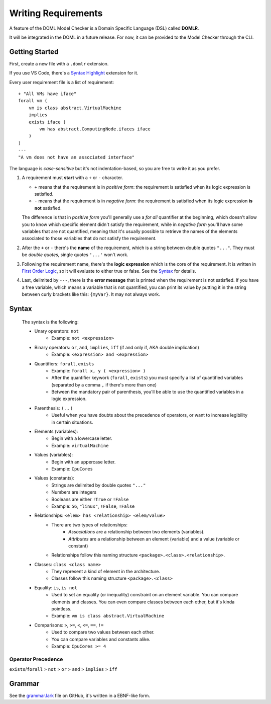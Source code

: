 Writing Requirements
********************

A feature of the DOML Model Checker is a Domain Specific Language (DSL)
called **DOMLR**.

It will be integrated in the DOML in a future release.
For now, it can be provided to the Model Checker through the CLI.

Getting Started
===============

First, create a new file with a ``.domlr`` extension.

If you use VS Code, there's a `Syntax Highlight`_ extension for it.

Every user requirement file is a list of requirement::

    + "All VMs have iface"
    forall vm (
        vm is class abstract.VirtualMachine
        implies
        exists iface (
            vm has abstract.ComputingNode.ifaces iface
        )
    )
    ---
    "A vm does not have an associated interface"

The language is *case-sensitive* but it's not indentation-based, so you are free to write it as you prefer.

1.  A requirement must **start** with a ``+`` or ``-`` character.

    -   ``+`` means that the requirement is in *positive form*: the requirement is satisfied when its
        logic expression is satisfied.

    -   ``-`` means that the requirement is in *negative form*: the requirement is satisfied when its
        logic expression **is not** satisfied.

    The difference is that in *positive form* you'll generally use a *for all* quantifier at the beginning,
    which doesn't allow you to know which specific element didn't satisfy the requirement, while in *negative form*
    you'll have some variables that are not quantified, meaning that it's usually possible to retrieve the names of the
    elements associated to those variables that do not satisfy the requirement.

2.  After the ``+`` or ``-`` there's the **name** of the requirement, which is a string between double quotes ``"..."``.
    They must be *double quotes*, single quotes ``'...'`` won't work.

3.  Following the requirement name, there's the **logic expression** which is the core of the requirement.
    It is written in `First Order Logic`_, so it will evaluate to either true or false. See the `Syntax`_ for details.

4.  Last, delimited by ``---``, there is the **error message** that is printed when the requirement is not satisfied.
    If you have a free variable, which means a variable that is not quantified, you can print its value by putting it in the
    string between curly brackets like this: ``{myVar}``. It may not always work.

.. `Syntax`:

Syntax
======

    The syntax is the following:
    
    - Unary operators: ``not``
        - Example: ``not <expression>``
    - Binary operators: ``or``, ``and``, ``implies``, ``iff`` (if and only if, AKA double implication)
        - Example: ``<expression> and <expression>``
    - Quantifiers: ``forall``, ``exists``
        - Example: ``forall x, y ( <expression> )``
        - After the quantifier keywork (``forall``, ``exists``) you must specify a list of quantified variables
          (separated by a comma ``,`` if there's more than one)
        - Between the mandatory pair of parenthesis, you'll be able to use the quantified variables in a logic expression.
    - Parenthesis: ``(`` ... ``)``
        - Useful when you have doubts about the precedence of operators, or want to increase legibility in certain situations.
    - Elements (variables):
        - Begin with a lowercase letter.
        - Example: ``virtualMachine``
    - Values (variables):
        - Begin with an uppercase letter.
        - Example: ``CpuCores``
    - Values (constants):
        - Strings are delimited by double quotes ``"..."``
        - Numbers are integers
        - Booleans are either ``!True`` or ``!False``
        - Example: ``56``, ``"linux"``, ``!False``, ``!False``
    - Relationships: ``<elem> has <relationship> <elem/value>``
        - There are two types of relationships:
            - *Associations* are a relationship between two elements (variables).
            - *Attributes* are a relationship between an element (variable) and a value (variable or constant)
        - Relationships follow this naming structure ``<package>.<class>.<relationship>``.
    - Classes: ``class <class name>``
        - They represent a kind of element in the architecture.
        - Classes follow this naming structure ``<package>.<class>``
    - Equality: ``is``, ``is not``
        - Used to set an equality (or inequality) constraint on an element variable. You can compare elements and classes. 
          You can even compare classes between each other, but it's kinda pointless.
        - Example: ``vm is class abstract.VirtualMachine``
    - Comparisons: ``>``,  ``>=``,  ``<``,  ``<=``,  ``==``,  ``!=``
        - Used to compare two values between each other.
        - You can compare variables and constants alike.
        - Example: ``CpuCores >= 4``



Operator Precedence
-------------------

``exists``/``forall`` > ``not`` > ``or`` > ``and`` > ``implies`` > ``iff``

Grammar
=======
See the `grammar.lark`_ file on GitHub, it's written in a EBNF-like form.


.. _`Syntax Highlight`: https://marketplace.visualstudio.com/items?itemName=andreafra.piacere-domlr
.. _`First Order Logic`: https://en.wikipedia.org/wiki/First-order_logic
.. _`grammar.lark`: https://github.com/andreafra/piacere-model-checker/blob/main/mc_openapi/doml_mc/dsl_parser/grammar.lark